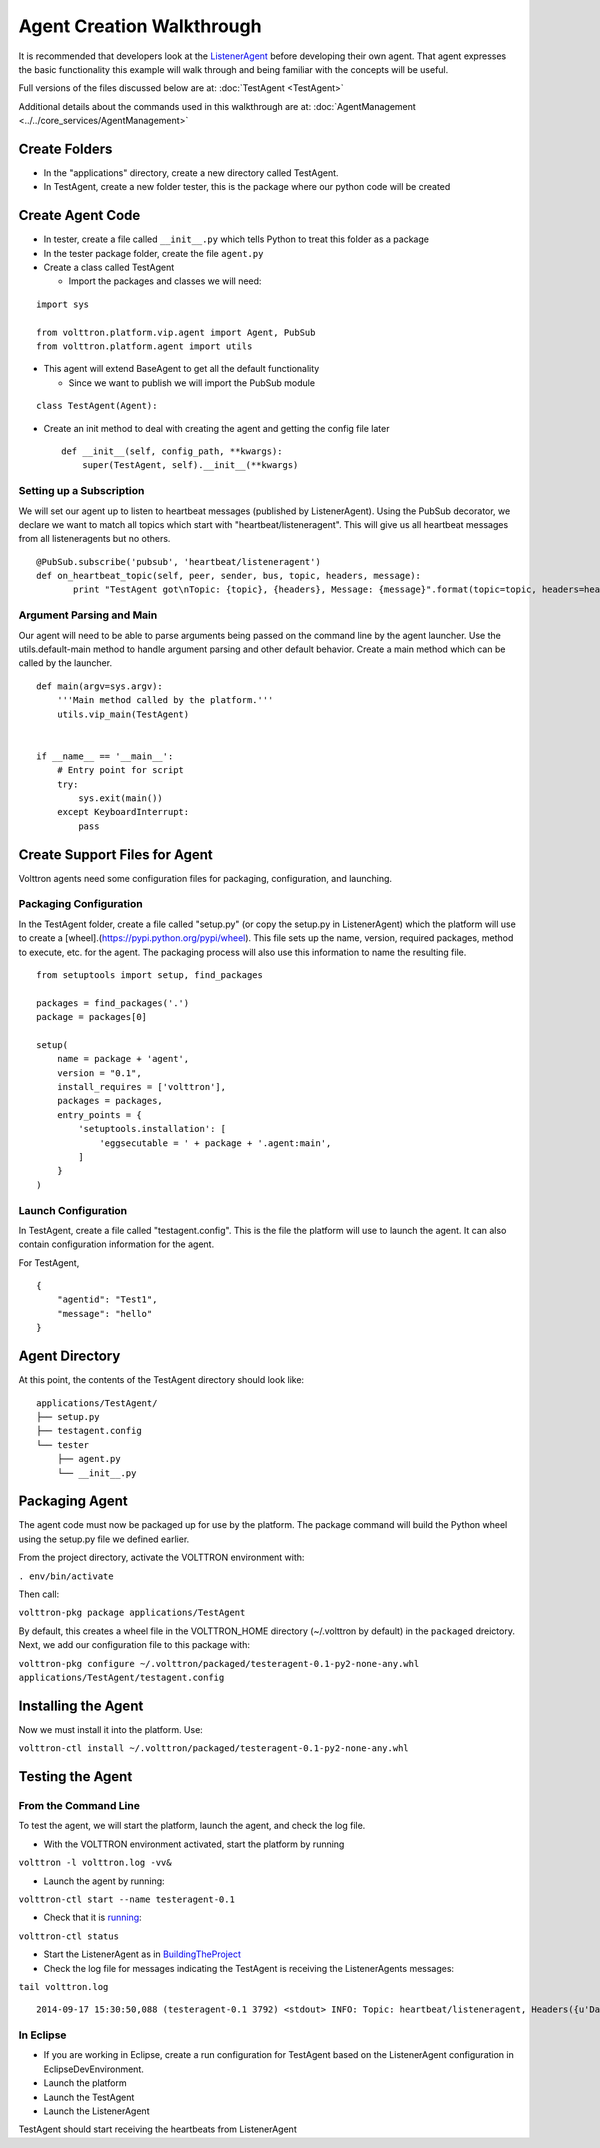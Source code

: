 .. _Agent-Development:
Agent Creation Walkthrough
--------------------------

It is recommended that developers look at the
`ListenerAgent <https://github.com/VOLTTRON/volttron/tree/master/examples/ListenerAgent>`__
before developing their own agent. That agent expresses the basic
functionality this example will walk through and being familiar with the
concepts will be useful.

Full versions of the files discussed below are at:
:doc:`TestAgent <TestAgent>`

Additional details about the commands used in this walkthrough are at:
:doc:`AgentManagement <../../core_services/AgentManagement>`

Create Folders
~~~~~~~~~~~~~~

-  In the "applications" directory, create a new directory called
   TestAgent.
-  In TestAgent, create a new folder tester, this is the package where
   our python code will be created

Create Agent Code
~~~~~~~~~~~~~~~~~

-  In tester, create a file called ``__init__.py`` which tells Python to
   treat this folder as a package
-  In the tester package folder, create the file ``agent.py``
-  Create a class called TestAgent

   -  Import the packages and classes we will need:

.. raw:: html

   <!-- -->

::

    import sys

    from volttron.platform.vip.agent import Agent, PubSub
    from volttron.platform.agent import utils

-  This agent will extend BaseAgent to get all the default functionality

   -  Since we want to publish we will import the PubSub module

.. raw:: html

   <!-- -->

::

    class TestAgent(Agent):

-  Create an init method to deal with creating the agent and getting the
   config file later

   ::

       def __init__(self, config_path, **kwargs):
           super(TestAgent, self).__init__(**kwargs)

Setting up a Subscription
^^^^^^^^^^^^^^^^^^^^^^^^^

We will set our agent up to listen to heartbeat messages (published by
ListenerAgent). Using the PubSub decorator, we declare we want to match
all topics which start with "heartbeat/listeneragent". This will give us
all heartbeat messages from all listeneragents but no others.

::

        @PubSub.subscribe('pubsub', 'heartbeat/listeneragent')
        def on_heartbeat_topic(self, peer, sender, bus, topic, headers, message):
               print "TestAgent got\nTopic: {topic}, {headers}, Message: {message}".format(topic=topic, headers=headers, message=message)

Argument Parsing and Main
^^^^^^^^^^^^^^^^^^^^^^^^^

Our agent will need to be able to parse arguments being passed on the
command line by the agent launcher. Use the utils.default-main method to
handle argument parsing and other default behavior. Create a main method
which can be called by the launcher.

::

    def main(argv=sys.argv):
        '''Main method called by the platform.'''
        utils.vip_main(TestAgent)


    if __name__ == '__main__':
        # Entry point for script
        try:
            sys.exit(main())
        except KeyboardInterrupt:
            pass

Create Support Files for Agent
~~~~~~~~~~~~~~~~~~~~~~~~~~~~~~

Volttron agents need some configuration files for packaging,
configuration, and launching.

Packaging Configuration
^^^^^^^^^^^^^^^^^^^^^^^

In the TestAgent folder, create a file called "setup.py" (or copy the
setup.py in ListenerAgent) which the platform will use to create a
[wheel].(https://pypi.python.org/pypi/wheel). This file sets up the
name, version, required packages, method to execute, etc. for the agent.
The packaging process will also use this information to name the
resulting file.

::

    from setuptools import setup, find_packages

    packages = find_packages('.')
    package = packages[0]

    setup(
        name = package + 'agent',
        version = "0.1",
        install_requires = ['volttron'],
        packages = packages,
        entry_points = {
            'setuptools.installation': [
                'eggsecutable = ' + package + '.agent:main',
            ]
        }
    )

Launch Configuration
^^^^^^^^^^^^^^^^^^^^

In TestAgent, create a file called "testagent.config". This is the file
the platform will use to launch the agent. It can also contain
configuration information for the agent.

For TestAgent,

::

    {
        "agentid": "Test1",
        "message": "hello"    
    }

Agent Directory
~~~~~~~~~~~~~~~

At this point, the contents of the TestAgent directory should look like:

::

    applications/TestAgent/
    ├── setup.py
    ├── testagent.config
    └── tester
        ├── agent.py
        └── __init__.py

Packaging Agent
~~~~~~~~~~~~~~~

The agent code must now be packaged up for use by the platform. The
package command will build the Python wheel using the setup.py file we
defined earlier.

From the project directory, activate the VOLTTRON environment with:

``. env/bin/activate``

Then call:

``volttron-pkg package applications/TestAgent``

By default, this creates a wheel file in the VOLTTRON\_HOME directory
(~/.volttron by default) in the ``packaged`` dreictory. Next, we add our
configuration file to this package with:

``volttron-pkg configure ~/.volttron/packaged/testeragent-0.1-py2-none-any.whl applications/TestAgent/testagent.config``

Installing the Agent
~~~~~~~~~~~~~~~~~~~~

Now we must install it into the platform. Use:

``volttron-ctl install ~/.volttron/packaged/testeragent-0.1-py2-none-any.whl``

Testing the Agent
~~~~~~~~~~~~~~~~~

From the Command Line
^^^^^^^^^^^^^^^^^^^^^

To test the agent, we will start the platform, launch the agent, and
check the log file.

-  With the VOLTTRON environment activated, start the platform by
   running

``volttron -l volttron.log -vv&``

-  Launch the agent by running:

``volttron-ctl start --name testeragent-0.1``

-  Check that it is `running <AgentStatus>`__:

``volttron-ctl status``

-  Start the ListenerAgent as in
   `BuildingTheProject <BuildingTheProject>`__
-  Check the log file for messages indicating the TestAgent is receiving
   the ListenerAgents messages:

``tail volttron.log``

::

    2014-09-17 15:30:50,088 (testeragent-0.1 3792) <stdout> INFO: Topic: heartbeat/listeneragent, Headers({u'Date': u'2014-09-17 22:30:50.079548Z', u'AgentID': u'listener1', u'Content-Type': u'text/plain'}), Message:   ['2014-09-17 22:30:50.079548Z']

In Eclipse
^^^^^^^^^^

-  If you are working in Eclipse, create a run configuration for
   TestAgent based on the ListenerAgent configuration in
   EclipseDevEnvironment.
-  Launch the platform
-  Launch the TestAgent
-  Launch the ListenerAgent

TestAgent should start receiving the heartbeats from ListenerAgent
